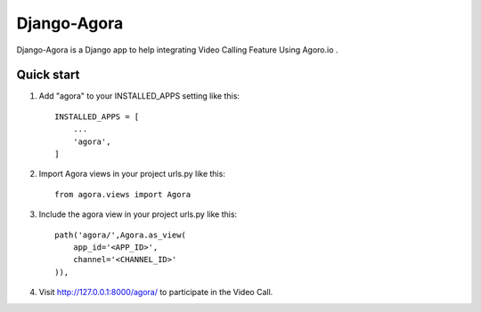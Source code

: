 
============
Django-Agora
============

.. image:: https://badge.fury.io/py/django-agora.svg
    :target: https://badge.fury.io/py/django-agora
    :alt: Agora

.. image:: https://travis-ci.org/raysandeep/django-agora.svg
   :target: https://travis-ci.org/raysandeep/django-agora
   :alt: Build Status

.. image:: https://badge.fury.io/gh/raysandeep%2Fdjango-agora.svg
    :target: https://badge.fury.io/gh/raysandeep%2Fdjango-agora
    :alt: Agora

Django-Agora is a Django app to help integrating Video Calling Feature Using Agoro.io .

Quick start
-----------

1. Add "agora" to your INSTALLED_APPS setting like this::

    INSTALLED_APPS = [
        ...
        'agora',
    ]

2. Import Agora views in your project urls.py like this::
    
    from agora.views import Agora
        
3. Include the agora view in your project urls.py like this::
    
    path('agora/',Agora.as_view(
        app_id='<APP_ID>',
        channel='<CHANNEL_ID>'
    )),

4. Visit http://127.0.0.1:8000/agora/ to participate in the Video Call.
